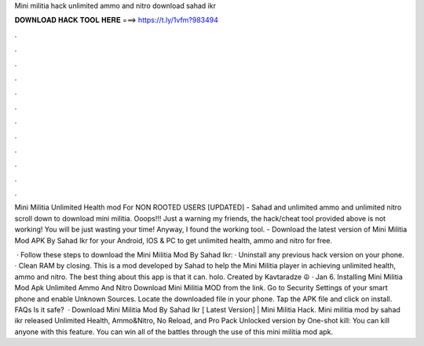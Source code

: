 Mini militia hack unlimited ammo and nitro download sahad ikr



𝐃𝐎𝐖𝐍𝐋𝐎𝐀𝐃 𝐇𝐀𝐂𝐊 𝐓𝐎𝐎𝐋 𝐇𝐄𝐑𝐄 ===> https://t.ly/1vfm?983494



.



.



.



.



.



.



.



.



.



.



.



.

Mini Militia Unlimited Health mod For NON ROOTED USERS [UPDATED] - Sahad and unlimited ammo and unlimited nitro scroll down to download mini militia. Ooops!!! Just a warning my friends, the hack/cheat tool provided above is not working! You will be just wasting your time! Anyway, I found the working tool. - Download the latest version of Mini Militia Mod APK By Sahad Ikr for your Android, IOS & PC to get unlimited health, ammo and nitro for free.

 · Follow these steps to download the Mini Militia Mod By Sahad Ikr: · Uninstall any previous hack version on your phone. · Clean RAM by closing. This is a mod developed by Sahad to help the Mini Militia player in achieving unlimited health, ammo and nitro. The best thing about this app is that it can. holo. Created by Kavtaradze ☮ · Jan 6. Installing Mini Militia Mod Apk Unlimited Ammo And Nitro Download Mini Militia MOD from the link. Go to Security Settings of your smart phone and enable Unknown Sources. Locate the downloaded file in your phone. Tap the APK file and click on install. FAQs Is it safe?  · Download Mini Militia Mod By Sahad Ikr [ Latest Version] | Mini Militia Hack. Mini militia mod by sahad ikr released Unlimited Health, Ammo&Nitro, No Reload, and Pro Pack Unlocked version by  One-shot kill: You can kill anyone with this feature. You can win all of the battles through the use of this mini militia mod apk.
